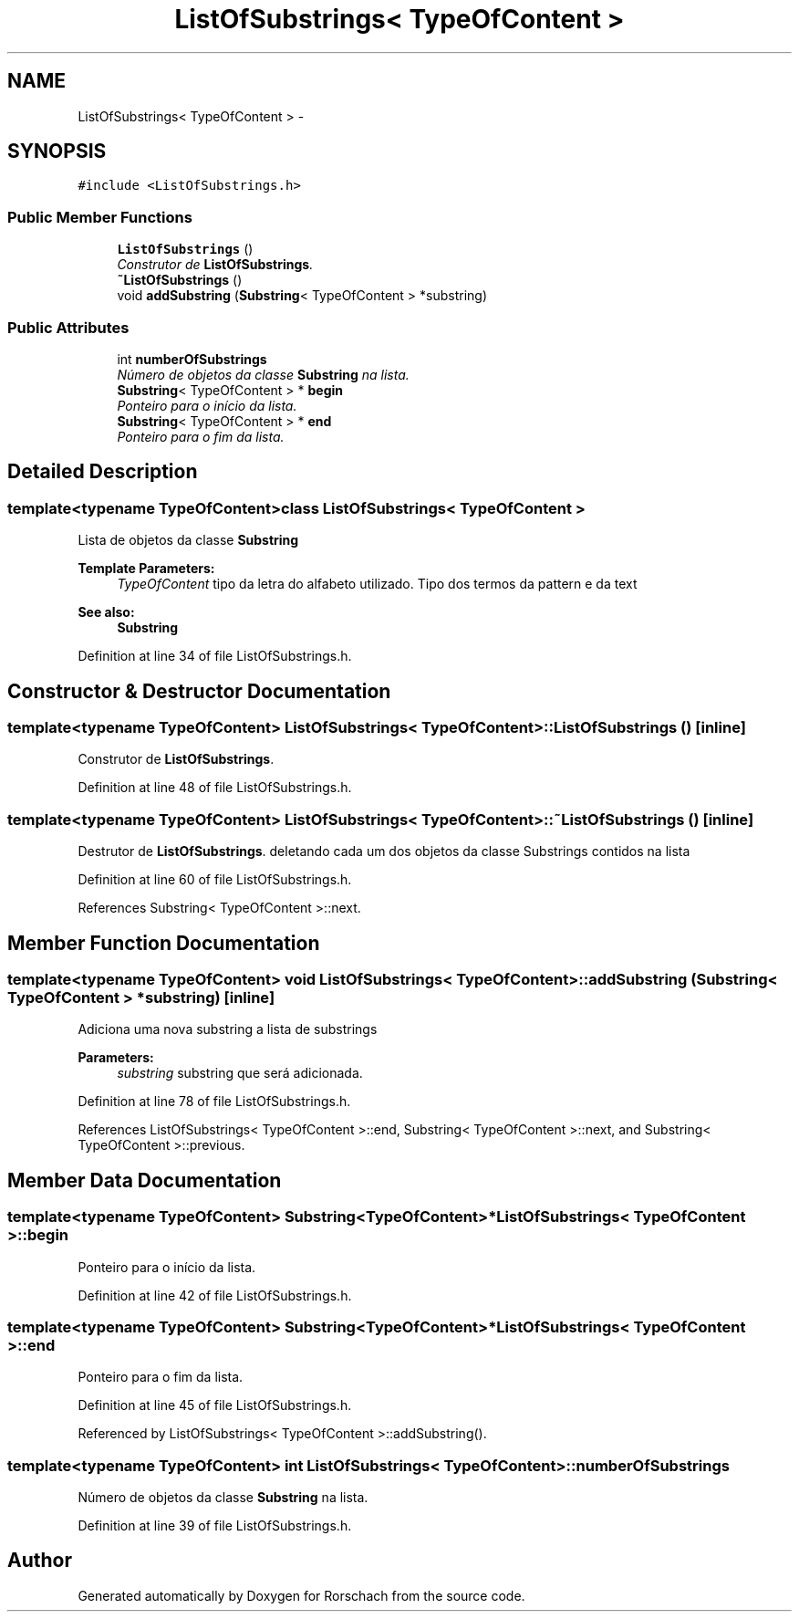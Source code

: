 .TH "ListOfSubstrings< TypeOfContent >" 3 "Thu Dec 4 2014" "Rorschach" \" -*- nroff -*-
.ad l
.nh
.SH NAME
ListOfSubstrings< TypeOfContent > \- 
.SH SYNOPSIS
.br
.PP
.PP
\fC#include <ListOfSubstrings\&.h>\fP
.SS "Public Member Functions"

.in +1c
.ti -1c
.RI "\fBListOfSubstrings\fP ()"
.br
.RI "\fIConstrutor de \fBListOfSubstrings\fP\&. \fP"
.ti -1c
.RI "\fB~ListOfSubstrings\fP ()"
.br
.ti -1c
.RI "void \fBaddSubstring\fP (\fBSubstring\fP< TypeOfContent > *substring)"
.br
.in -1c
.SS "Public Attributes"

.in +1c
.ti -1c
.RI "int \fBnumberOfSubstrings\fP"
.br
.RI "\fINúmero de objetos da classe \fBSubstring\fP na lista\&. \fP"
.ti -1c
.RI "\fBSubstring\fP< TypeOfContent > * \fBbegin\fP"
.br
.RI "\fIPonteiro para o início da lista\&. \fP"
.ti -1c
.RI "\fBSubstring\fP< TypeOfContent > * \fBend\fP"
.br
.RI "\fIPonteiro para o fim da lista\&. \fP"
.in -1c
.SH "Detailed Description"
.PP 

.SS "template<typename TypeOfContent>class ListOfSubstrings< TypeOfContent >"
Lista de objetos da classe \fBSubstring\fP 
.PP
\fBTemplate Parameters:\fP
.RS 4
\fITypeOfContent\fP tipo da letra do alfabeto utilizado\&. Tipo dos termos da pattern e da text 
.RE
.PP
\fBSee also:\fP
.RS 4
\fBSubstring\fP 
.RE
.PP

.PP
Definition at line 34 of file ListOfSubstrings\&.h\&.
.SH "Constructor & Destructor Documentation"
.PP 
.SS "template<typename TypeOfContent> \fBListOfSubstrings\fP< TypeOfContent >::\fBListOfSubstrings\fP ()\fC [inline]\fP"

.PP
Construtor de \fBListOfSubstrings\fP\&. 
.PP
Definition at line 48 of file ListOfSubstrings\&.h\&.
.SS "template<typename TypeOfContent> \fBListOfSubstrings\fP< TypeOfContent >::~\fBListOfSubstrings\fP ()\fC [inline]\fP"
Destrutor de \fBListOfSubstrings\fP\&. deletando cada um dos objetos da classe Substrings contidos na lista 
.PP
Definition at line 60 of file ListOfSubstrings\&.h\&.
.PP
References Substring< TypeOfContent >::next\&.
.SH "Member Function Documentation"
.PP 
.SS "template<typename TypeOfContent> void \fBListOfSubstrings\fP< TypeOfContent >::addSubstring (\fBSubstring\fP< TypeOfContent > *substring)\fC [inline]\fP"
Adiciona uma nova substring a lista de substrings 
.PP
\fBParameters:\fP
.RS 4
\fIsubstring\fP substring que será adicionada\&. 
.RE
.PP

.PP
Definition at line 78 of file ListOfSubstrings\&.h\&.
.PP
References ListOfSubstrings< TypeOfContent >::end, Substring< TypeOfContent >::next, and Substring< TypeOfContent >::previous\&.
.SH "Member Data Documentation"
.PP 
.SS "template<typename TypeOfContent> \fBSubstring\fP<TypeOfContent>* \fBListOfSubstrings\fP< TypeOfContent >::begin"

.PP
Ponteiro para o início da lista\&. 
.PP
Definition at line 42 of file ListOfSubstrings\&.h\&.
.SS "template<typename TypeOfContent> \fBSubstring\fP<TypeOfContent>* \fBListOfSubstrings\fP< TypeOfContent >::end"

.PP
Ponteiro para o fim da lista\&. 
.PP
Definition at line 45 of file ListOfSubstrings\&.h\&.
.PP
Referenced by ListOfSubstrings< TypeOfContent >::addSubstring()\&.
.SS "template<typename TypeOfContent> int \fBListOfSubstrings\fP< TypeOfContent >::numberOfSubstrings"

.PP
Número de objetos da classe \fBSubstring\fP na lista\&. 
.PP
Definition at line 39 of file ListOfSubstrings\&.h\&.

.SH "Author"
.PP 
Generated automatically by Doxygen for Rorschach from the source code\&.
